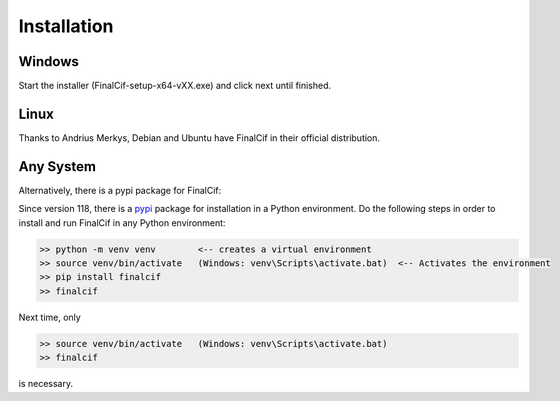=============
Installation
=============

Windows
--------
Start the installer (FinalCif-setup-x64-vXX.exe) and click next until finished.

Linux
-----

Thanks to Andrius Merkys, Debian and Ubuntu have FinalCif in their official distribution.


Any System
----------

Alternatively, there is a pypi package for FinalCif:

Since version 118, there is a `pypi <https://pypi.org/project/finalcif>`_ package for installation in a Python environment.
Do the following steps in order to install and run FinalCif in any Python environment:

.. code-block::

    >> python -m venv venv        <-- creates a virtual environment
    >> source venv/bin/activate   (Windows: venv\Scripts\activate.bat)  <-- Activates the environment
    >> pip install finalcif
    >> finalcif

Next time, only

.. code-block::

    >> source venv/bin/activate   (Windows: venv\Scripts\activate.bat)
    >> finalcif

is necessary.

